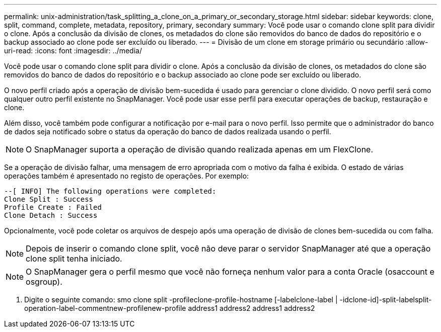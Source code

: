 ---
permalink: unix-administration/task_splitting_a_clone_on_a_primary_or_secondary_storage.html 
sidebar: sidebar 
keywords: clone, split, command, complete, metadata, repository, primary, secondary 
summary: Você pode usar o comando clone split para dividir o clone. Após a conclusão da divisão de clones, os metadados do clone são removidos do banco de dados do repositório e o backup associado ao clone pode ser excluído ou liberado. 
---
= Divisão de um clone em storage primário ou secundário
:allow-uri-read: 
:icons: font
:imagesdir: ../media/


[role="lead"]
Você pode usar o comando clone split para dividir o clone. Após a conclusão da divisão de clones, os metadados do clone são removidos do banco de dados do repositório e o backup associado ao clone pode ser excluído ou liberado.

O novo perfil criado após a operação de divisão bem-sucedida é usado para gerenciar o clone dividido. O novo perfil será como qualquer outro perfil existente no SnapManager. Você pode usar esse perfil para executar operações de backup, restauração e clone.

Além disso, você também pode configurar a notificação por e-mail para o novo perfil. Isso permite que o administrador do banco de dados seja notificado sobre o status da operação do banco de dados realizada usando o perfil.


NOTE: O SnapManager suporta a operação de divisão quando realizada apenas em um FlexClone.

Se a operação de divisão falhar, uma mensagem de erro apropriada com o motivo da falha é exibida. O estado de várias operações também é apresentado no registo de operações. Por exemplo:

[listing]
----
--[ INFO] The following operations were completed:
Clone Split : Success
Profile Create : Failed
Clone Detach : Success
----
Opcionalmente, você pode coletar os arquivos de despejo após uma operação de divisão de clones bem-sucedida ou com falha.


NOTE: Depois de inserir o comando clone split, você não deve parar o servidor SnapManager até que a operação clone split tenha iniciado.


NOTE: O SnapManager gera o perfil mesmo que você não forneça nenhum valor para a conta Oracle (osaccount e osgroup).

. Digite o seguinte comando: smo clone split -profileclone-profile-hostname [-labelclone-label | -idclone-id]-split-labelsplit-operation-label-commentnew-profilenew-profile address1 address2 address1 address2

